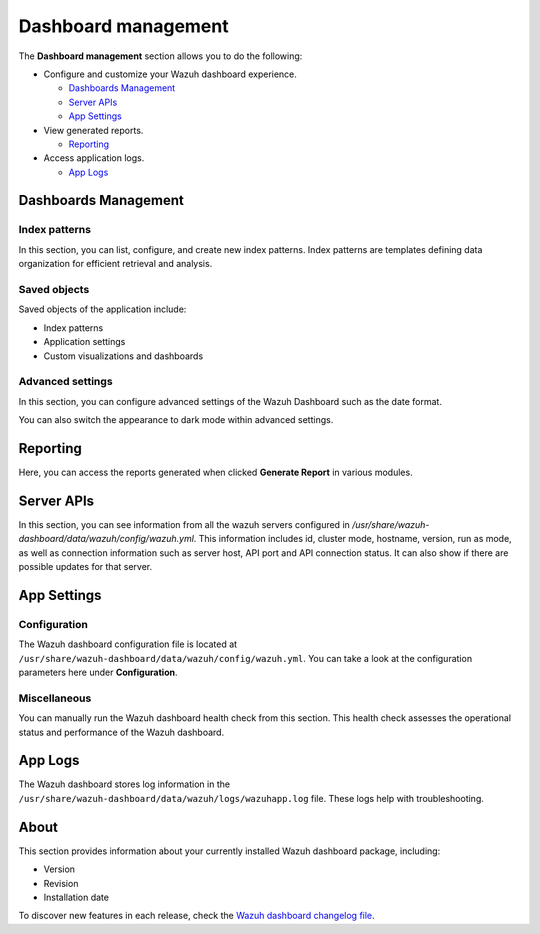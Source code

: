 .. Copyright (C) 2015, Wazuh, Inc.

.. meta::
  :description: The Wazuh dashboard gives you a quick view of your agents, alerts, and cluster. Learn how to configure its features in this section. 
  
.. _dashboard_management:

Dashboard management
========================

The **Dashboard management** section allows you to do the following:

-  Configure and customize your Wazuh dashboard experience.

   -  `Dashboards Management`_
   -  `Server APIs`_
   -  `App Settings`_

-  View generated reports.

   -  `Reporting`_

-  Access application logs.

   -  `App Logs`_

Dashboards Management
---------------------

Index patterns
^^^^^^^^^^^^^^

In this section, you can list, configure, and create new index patterns. Index patterns are templates defining data organization for efficient retrieval and analysis.

.. thumbnail:: /images/kibana-app/features/settings/index-patterns.png
   :align: center
   :width: 80%

Saved objects
^^^^^^^^^^^^^

Saved objects of the application include:

-  Index patterns
-  Application settings
-  Custom visualizations and dashboards

.. thumbnail:: /images/kibana-app/features/settings/saved-objects.png
   :align: center
   :width: 80%

Advanced settings
^^^^^^^^^^^^^^^^^

In this section, you can configure advanced settings of the Wazuh Dashboard such as the date format.

.. thumbnail:: /images/kibana-app/features/settings/advanced-settings.png
   :align: center
   :width: 80%

You can also switch the appearance to dark mode within advanced settings.
 
.. thumbnail:: /images/kibana-app/features/settings/dark-mode.png
   :align: center
   :width: 80%

Reporting
---------

Here, you can access the reports generated when clicked **Generate Report** in various modules.

.. thumbnail:: /images/kibana-app/features/settings/reporting.png
   :align: center
   :width: 80%

Server APIs
-----------

In this section, you can see information from all the wazuh servers configured in `/usr/share/wazuh-dashboard/data/wazuh/config/wazuh.yml`. This information includes id, cluster mode, hostname, version, run as mode, as well as connection information such as server host, API port and API connection status. It can also show if there are possible updates for that server. 

.. thumbnail:: /images/kibana-app/features/settings/api.png
   :align: center
   :width: 80%

App Settings
-------------

Configuration
^^^^^^^^^^^^^

The Wazuh dashboard configuration file is located at ``/usr/share/wazuh-dashboard/data/wazuh/config/wazuh.yml``. You can take a look at the configuration parameters here under **Configuration**.

.. thumbnail:: /images/kibana-app/features/settings/configuration.png
   :align: center
   :width: 80%


Miscellaneous
^^^^^^^^^^^^^

You can manually run the Wazuh dashboard health check from this section. This health check assesses the operational status and performance of the Wazuh dashboard.

.. thumbnail:: /images/kibana-app/features/settings/miscellaneous.png
   :align: center
   :width: 80%

App Logs
--------

The Wazuh dashboard stores log information in the ``/usr/share/wazuh-dashboard/data/wazuh/logs/wazuhapp.log`` file. These logs help with troubleshooting.

.. thumbnail:: /images/kibana-app/features/settings/logs.png
   :align: center
   :width: 80%

About
-----

This section provides information about your currently installed Wazuh dashboard package, including:

- Version
- Revision
- Installation date

To discover new features in each release, check the `Wazuh dashboard changelog file <https://github.com/wazuh/wazuh-dashboard-plugins/blob/v|WAZUH_CURRENT|-2.8.0/CHANGELOG.md>`__.

.. thumbnail:: /images/kibana-app/features/settings/about.png
   :align: center
   :width: 80%
